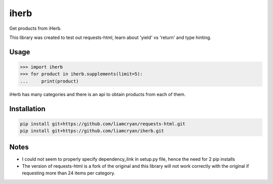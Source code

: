 =====
iherb
=====

Get products from iHerb.

This library was created to test out requests-html, learn about 'yield' vs 'return' and type hinting.

Usage
=====

.. code-block:: pycon

    >>> import iherb
    >>> for product in iherb.supplements(limit=5):
    ...     print(product)

iHerb has many categories and there is an api to obtain products from each of them.


Installation
============

.. code-block::

    pip install git+https://github.com/liamcryan/requests-html.git
    pip install git+https://github.com/liamcryan/iherb.git

Notes
=====

* I could not seem to properly specify dependency_link in setup.py file, hence the need for 2 pip installs
* The version of requests-html is a fork of the original and this library will not work correctly with the
  original if requesting more than 24 items per category.
